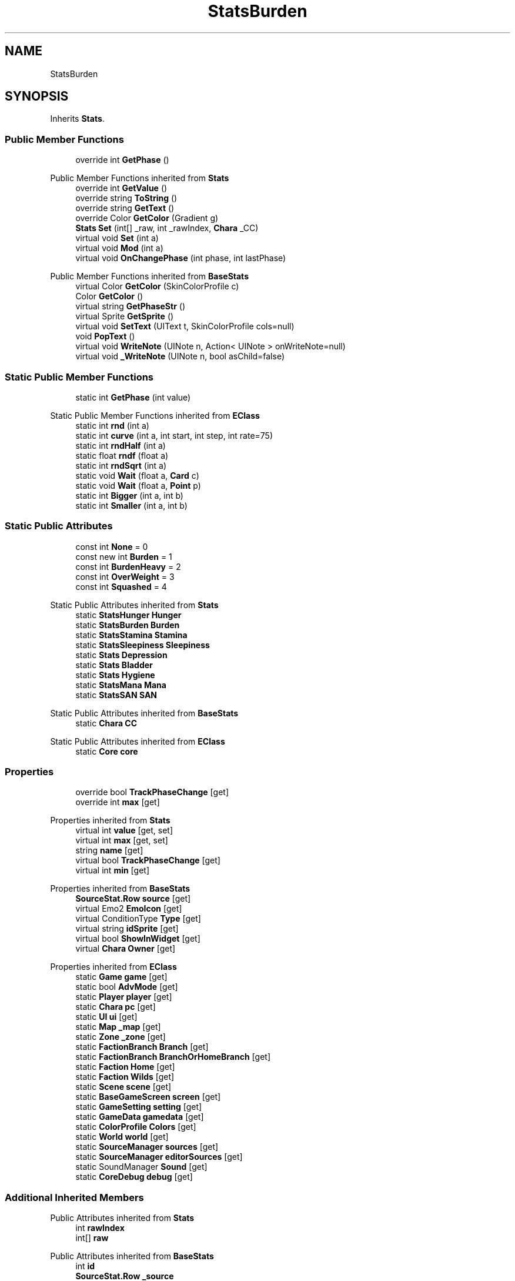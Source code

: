 .TH "StatsBurden" 3 "Elin Modding Docs Doc" \" -*- nroff -*-
.ad l
.nh
.SH NAME
StatsBurden
.SH SYNOPSIS
.br
.PP
.PP
Inherits \fBStats\fP\&.
.SS "Public Member Functions"

.in +1c
.ti -1c
.RI "override int \fBGetPhase\fP ()"
.br
.in -1c

Public Member Functions inherited from \fBStats\fP
.in +1c
.ti -1c
.RI "override int \fBGetValue\fP ()"
.br
.ti -1c
.RI "override string \fBToString\fP ()"
.br
.ti -1c
.RI "override string \fBGetText\fP ()"
.br
.ti -1c
.RI "override Color \fBGetColor\fP (Gradient g)"
.br
.ti -1c
.RI "\fBStats\fP \fBSet\fP (int[] _raw, int _rawIndex, \fBChara\fP _CC)"
.br
.ti -1c
.RI "virtual void \fBSet\fP (int a)"
.br
.ti -1c
.RI "virtual void \fBMod\fP (int a)"
.br
.ti -1c
.RI "virtual void \fBOnChangePhase\fP (int phase, int lastPhase)"
.br
.in -1c

Public Member Functions inherited from \fBBaseStats\fP
.in +1c
.ti -1c
.RI "virtual Color \fBGetColor\fP (SkinColorProfile c)"
.br
.ti -1c
.RI "Color \fBGetColor\fP ()"
.br
.ti -1c
.RI "virtual string \fBGetPhaseStr\fP ()"
.br
.ti -1c
.RI "virtual Sprite \fBGetSprite\fP ()"
.br
.ti -1c
.RI "virtual void \fBSetText\fP (UIText t, SkinColorProfile cols=null)"
.br
.ti -1c
.RI "void \fBPopText\fP ()"
.br
.ti -1c
.RI "virtual void \fBWriteNote\fP (UINote n, Action< UINote > onWriteNote=null)"
.br
.ti -1c
.RI "virtual void \fB_WriteNote\fP (UINote n, bool asChild=false)"
.br
.in -1c
.SS "Static Public Member Functions"

.in +1c
.ti -1c
.RI "static int \fBGetPhase\fP (int value)"
.br
.in -1c

Static Public Member Functions inherited from \fBEClass\fP
.in +1c
.ti -1c
.RI "static int \fBrnd\fP (int a)"
.br
.ti -1c
.RI "static int \fBcurve\fP (int a, int start, int step, int rate=75)"
.br
.ti -1c
.RI "static int \fBrndHalf\fP (int a)"
.br
.ti -1c
.RI "static float \fBrndf\fP (float a)"
.br
.ti -1c
.RI "static int \fBrndSqrt\fP (int a)"
.br
.ti -1c
.RI "static void \fBWait\fP (float a, \fBCard\fP c)"
.br
.ti -1c
.RI "static void \fBWait\fP (float a, \fBPoint\fP p)"
.br
.ti -1c
.RI "static int \fBBigger\fP (int a, int b)"
.br
.ti -1c
.RI "static int \fBSmaller\fP (int a, int b)"
.br
.in -1c
.SS "Static Public Attributes"

.in +1c
.ti -1c
.RI "const int \fBNone\fP = 0"
.br
.ti -1c
.RI "const new int \fBBurden\fP = 1"
.br
.ti -1c
.RI "const int \fBBurdenHeavy\fP = 2"
.br
.ti -1c
.RI "const int \fBOverWeight\fP = 3"
.br
.ti -1c
.RI "const int \fBSquashed\fP = 4"
.br
.in -1c

Static Public Attributes inherited from \fBStats\fP
.in +1c
.ti -1c
.RI "static \fBStatsHunger\fP \fBHunger\fP"
.br
.ti -1c
.RI "static \fBStatsBurden\fP \fBBurden\fP"
.br
.ti -1c
.RI "static \fBStatsStamina\fP \fBStamina\fP"
.br
.ti -1c
.RI "static \fBStatsSleepiness\fP \fBSleepiness\fP"
.br
.ti -1c
.RI "static \fBStats\fP \fBDepression\fP"
.br
.ti -1c
.RI "static \fBStats\fP \fBBladder\fP"
.br
.ti -1c
.RI "static \fBStats\fP \fBHygiene\fP"
.br
.ti -1c
.RI "static \fBStatsMana\fP \fBMana\fP"
.br
.ti -1c
.RI "static \fBStatsSAN\fP \fBSAN\fP"
.br
.in -1c

Static Public Attributes inherited from \fBBaseStats\fP
.in +1c
.ti -1c
.RI "static \fBChara\fP \fBCC\fP"
.br
.in -1c

Static Public Attributes inherited from \fBEClass\fP
.in +1c
.ti -1c
.RI "static \fBCore\fP \fBcore\fP"
.br
.in -1c
.SS "Properties"

.in +1c
.ti -1c
.RI "override bool \fBTrackPhaseChange\fP\fR [get]\fP"
.br
.ti -1c
.RI "override int \fBmax\fP\fR [get]\fP"
.br
.in -1c

Properties inherited from \fBStats\fP
.in +1c
.ti -1c
.RI "virtual int \fBvalue\fP\fR [get, set]\fP"
.br
.ti -1c
.RI "virtual int \fBmax\fP\fR [get, set]\fP"
.br
.ti -1c
.RI "string \fBname\fP\fR [get]\fP"
.br
.ti -1c
.RI "virtual bool \fBTrackPhaseChange\fP\fR [get]\fP"
.br
.ti -1c
.RI "virtual int \fBmin\fP\fR [get]\fP"
.br
.in -1c

Properties inherited from \fBBaseStats\fP
.in +1c
.ti -1c
.RI "\fBSourceStat\&.Row\fP \fBsource\fP\fR [get]\fP"
.br
.ti -1c
.RI "virtual Emo2 \fBEmoIcon\fP\fR [get]\fP"
.br
.ti -1c
.RI "virtual ConditionType \fBType\fP\fR [get]\fP"
.br
.ti -1c
.RI "virtual string \fBidSprite\fP\fR [get]\fP"
.br
.ti -1c
.RI "virtual bool \fBShowInWidget\fP\fR [get]\fP"
.br
.ti -1c
.RI "virtual \fBChara\fP \fBOwner\fP\fR [get]\fP"
.br
.in -1c

Properties inherited from \fBEClass\fP
.in +1c
.ti -1c
.RI "static \fBGame\fP \fBgame\fP\fR [get]\fP"
.br
.ti -1c
.RI "static bool \fBAdvMode\fP\fR [get]\fP"
.br
.ti -1c
.RI "static \fBPlayer\fP \fBplayer\fP\fR [get]\fP"
.br
.ti -1c
.RI "static \fBChara\fP \fBpc\fP\fR [get]\fP"
.br
.ti -1c
.RI "static \fBUI\fP \fBui\fP\fR [get]\fP"
.br
.ti -1c
.RI "static \fBMap\fP \fB_map\fP\fR [get]\fP"
.br
.ti -1c
.RI "static \fBZone\fP \fB_zone\fP\fR [get]\fP"
.br
.ti -1c
.RI "static \fBFactionBranch\fP \fBBranch\fP\fR [get]\fP"
.br
.ti -1c
.RI "static \fBFactionBranch\fP \fBBranchOrHomeBranch\fP\fR [get]\fP"
.br
.ti -1c
.RI "static \fBFaction\fP \fBHome\fP\fR [get]\fP"
.br
.ti -1c
.RI "static \fBFaction\fP \fBWilds\fP\fR [get]\fP"
.br
.ti -1c
.RI "static \fBScene\fP \fBscene\fP\fR [get]\fP"
.br
.ti -1c
.RI "static \fBBaseGameScreen\fP \fBscreen\fP\fR [get]\fP"
.br
.ti -1c
.RI "static \fBGameSetting\fP \fBsetting\fP\fR [get]\fP"
.br
.ti -1c
.RI "static \fBGameData\fP \fBgamedata\fP\fR [get]\fP"
.br
.ti -1c
.RI "static \fBColorProfile\fP \fBColors\fP\fR [get]\fP"
.br
.ti -1c
.RI "static \fBWorld\fP \fBworld\fP\fR [get]\fP"
.br
.ti -1c
.RI "static \fBSourceManager\fP \fBsources\fP\fR [get]\fP"
.br
.ti -1c
.RI "static \fBSourceManager\fP \fBeditorSources\fP\fR [get]\fP"
.br
.ti -1c
.RI "static SoundManager \fBSound\fP\fR [get]\fP"
.br
.ti -1c
.RI "static \fBCoreDebug\fP \fBdebug\fP\fR [get]\fP"
.br
.in -1c
.SS "Additional Inherited Members"


Public Attributes inherited from \fBStats\fP
.in +1c
.ti -1c
.RI "int \fBrawIndex\fP"
.br
.ti -1c
.RI "int[] \fBraw\fP"
.br
.in -1c

Public Attributes inherited from \fBBaseStats\fP
.in +1c
.ti -1c
.RI "int \fBid\fP"
.br
.ti -1c
.RI "\fBSourceStat\&.Row\fP \fB_source\fP"
.br
.in -1c
.SH "Detailed Description"
.PP 
Definition at line \fB4\fP of file \fBStatsBurden\&.cs\fP\&.
.SH "Member Function Documentation"
.PP 
.SS "override int StatsBurden\&.GetPhase ()\fR [virtual]\fP"

.PP
Reimplemented from \fBStats\fP\&.
.PP
Definition at line \fB27\fP of file \fBStatsBurden\&.cs\fP\&.
.SS "static int StatsBurden\&.GetPhase (int value)\fR [static]\fP"

.PP
Definition at line \fB38\fP of file \fBStatsBurden\&.cs\fP\&.
.SH "Member Data Documentation"
.PP 
.SS "const new int StatsBurden\&.Burden = 1\fR [static]\fP"

.PP
Definition at line \fB52\fP of file \fBStatsBurden\&.cs\fP\&.
.SS "const int StatsBurden\&.BurdenHeavy = 2\fR [static]\fP"

.PP
Definition at line \fB55\fP of file \fBStatsBurden\&.cs\fP\&.
.SS "const int StatsBurden\&.None = 0\fR [static]\fP"

.PP
Definition at line \fB49\fP of file \fBStatsBurden\&.cs\fP\&.
.SS "const int StatsBurden\&.OverWeight = 3\fR [static]\fP"

.PP
Definition at line \fB58\fP of file \fBStatsBurden\&.cs\fP\&.
.SS "const int StatsBurden\&.Squashed = 4\fR [static]\fP"

.PP
Definition at line \fB61\fP of file \fBStatsBurden\&.cs\fP\&.
.SH "Property Documentation"
.PP 
.SS "override int StatsBurden\&.max\fR [get]\fP"

.PP
Definition at line \fB18\fP of file \fBStatsBurden\&.cs\fP\&.
.SS "override bool StatsBurden\&.TrackPhaseChange\fR [get]\fP"

.PP
Definition at line \fB8\fP of file \fBStatsBurden\&.cs\fP\&.

.SH "Author"
.PP 
Generated automatically by Doxygen for Elin Modding Docs Doc from the source code\&.
